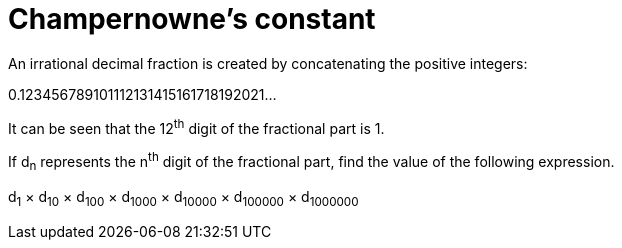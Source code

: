 = Champernowne's constant

An irrational decimal fraction is created by concatenating the positive integers:

0.123456789101112131415161718192021...

It can be seen that the 12^th^ digit of the fractional part is 1.

If d~n~ represents the n^th^ digit of the fractional part, find the value of the following expression.

d~1~ × d~10~ × d~100~ × d~1000~ × d~10000~ × d~100000~ × d~1000000~